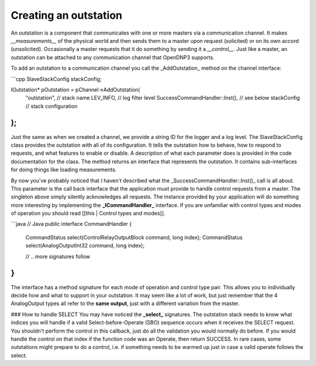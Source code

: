 Creating an outstation
======================

An outstation is a component that communicates with one or more masters via a communication channel. It makes *__measurements__* of the physical world and then sends them to a master upon request (solicited) or on its own accord (unsolicited). Occasionally a master requests that it do something by sending it a *__control__*.  Just like a master, an outstation can be attached to any communication channel that OpenDNP3 supports.

To add an outstation to a communication channel you call the _AddOutstation_ method on the channel interface:

```cpp
SlaveStackConfig stackConfig;

IOutstation* pOutstation = pChannel->AddOutstation(
  "outstation",                  // stack name
  LEV_INFO,                      // log filter level
  SuccessCommandHandler::Inst(), // see below
  stackConfig                    // stack configuration
);
```

Just the same as when we created a channel, we provide a string ID for the logger and a log level. The SlaveStackConfig class provides the outstation with all of its configuration. It tells the outstation how to behave, how to respond to requests, and what features to enable or disable. A description of what each parameter does is provided in the code documentation for the class. The method returns an interface that represents the outstation. It contains sub-interfaces for doing things like loading measurements.

By now you've probably noticed that I haven't described what the _SuccessCommandHandler::Inst()_ call is all about. This parameter is the call back interface that the application must provide to handle control requests from a master. The singleton above simply silently acknowledges all requests. The instance provided by your application will do something more interesting by implementing the **_ICommandHandler_** interface. If you are unfamiliar with control types and modes of operation you should read [[this | Control types and modes]].

```java
// Java
public interface CommandHandler {
   
    CommandStatus select(ControlRelayOutputBlock command, long index);
    CommandStatus select(AnalogOutputInt32 command, long index);

    // .. more signatures follow
}
```

The interface has a method signature for each mode of operation and control type pair. This allows you to individually decide how and what to support in your outstation. It may seem like a lot of work, but just remember that the 4 AnalogOutput types all refer to the **same output**, just with a different variation from the master.

### How to handle SELECT
You may have noticed the **_select_** signatures.  The outstation stack needs to know what indices you will handle if a valid Select-before-Operate (SBO) sequence occurs when it receives the SELECT request. You shouldn't perform the control in this callback, just do all the validation you would normally do before. If you would handle the control on that index if the function code was an Operate, then return SUCCESS. In rare cases, some outstations might prepare to do a control, i.e. if something needs to be warmed up just in case a valid operate follows the select.
